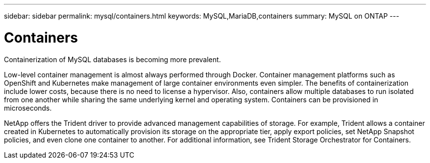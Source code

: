 ---
sidebar: sidebar
permalink: mysql/containers.html
keywords: MySQL,MariaDB,containers
summary: MySQL on ONTAP
---

= Containers

[.lead]
Containerization of MySQL databases is becoming more prevalent.

Low-level container management is almost always performed through Docker. Container management platforms such as OpenShift and Kubernetes make management of large container environments even simpler. The benefits of containerization include lower costs, because there is no need to license a hypervisor. Also, containers allow multiple databases to run isolated from one another while sharing the same underlying kernel and operating system. Containers can be provisioned in microseconds.

NetApp offers the Trident driver to provide advanced management capabilities of storage. For example, Trident allows a container created in Kubernetes to automatically provision its storage on the appropriate tier, apply export policies, set NetApp Snapshot policies, and even clone one container to another. For additional information, see Trident Storage Orchestrator for Containers. 
